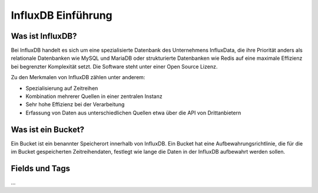 
InfluxDB Einführung
===================

Was ist InfluxDB?
-----------------

Bei InfluxDB handelt es sich um eine spezialisierte Datenbank des Unternehmens InfluxData, die ihre Priorität anders
als relationale Datenbanken wie MySQL und MariaDB oder strukturierte Datenbanken wie Redis auf eine maximale Effizienz
bei begrenzter Komplexität setzt. Die Software steht unter einer Open Source Lizenz.

Zu den Merkmalen von InfluxDB zählen unter anderem:

- Spezialisierung auf Zeitreihen
- Kombination mehrerer Quellen in einer zentralen Instanz
- Sehr hohe Effizienz bei der Verarbeitung
- Erfassung von Daten aus unterschiedlichen Quellen etwa über die API von Drittanbietern


Was ist ein Bucket?
-------------------

Ein Bucket ist ein benannter Speicherort innerhalb von InfluxDB. Ein Bucket hat eine Aufbewahrungsrichtlinie,
die für die im Bucket gespeicherten Zeitreihendaten, festlegt wie lange die Daten in der InfluxDB aufbewahrt
werden sollen.


Fields und Tags
---------------

...
